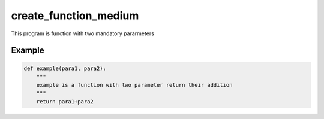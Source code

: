 ======================
create_function_medium
======================

This program is function with two mandatory pararmeters

Example
-------

.. code:: python 
   
    def example(para1, para2):
        """
        example is a function with two parameter return their addition
        """
        return para1+para2

